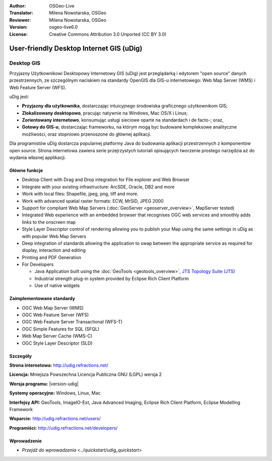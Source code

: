:Author: OSGeo-Live
:Translator: Milena Nowotarska, OSGeo
:Reviewer: Milena Nowotarska, OSGeo
:Version: osgeo-live6.0
:License: Creative Commons Attribution 3.0 Unported (CC BY 3.0)

.. image:: /images/project_logos/logo-uDig.png
  :alt: udig logo
  :align: right
  :target: http://udig.refractions.net/

User-friendly Desktop Internet GIS (uDig)
================================================================================

Desktop GIS
~~~~~~~~~~~~~~~~~~~~~~~~~~~~~~~~~~~~~~~~~~~~~~~~~~~~~~~~~~~~~~~~~~~~~~~~~~~~~~~~

.. image:: /images/screenshots/1024x768/udig-overview.png
  :scale: 50
  :alt: udig workshop
  :align: right

Przyjazny Użytkownikowi Desktopowy Internetowy GIS (uDig) jest przeglądarką i edytorem "open source" danych przestrzennych, ze szczególnym naciskiem na standardy OpenGIS dla GIS-u internetowego: Web Map Server (WMS) i Web Feature Server (WFS).

uDig jest:

* **Przyjazny dla użytkownika**, dostarczając intuicyjnego środowiska graficznego użytkownikom GIS;
* **Zlokalizowany desktopowo**, pracując natywnie na Windows, Mac OS/X i Linux;
* **Zorientowany internetowo**, konsumując usługi sieciowe oparte na standardach i de facto-; oraz,
* **Gotowy do GIS-u**, dostarczając frameworku, na którym mogą byc budowane kompleksowe analityczne możliwości, oraz stopniowo przenoszone do głównej aplikacji.

Dla programistów uDig dostarcza popularnej platformy Java do budowania aplikacji przestrzennych z komponentów open source. Strona internetowa zawiera serie przejrzystych tutoriali opisujących tworzenie prostego narzędzia aż do wydania własnej applikacji.

Główne funkcje
--------------------------------------------------------------------------------

* Desktop Client with Drag and Drop integration for File explorer and Web Browser
* Integrate with your existing infrastructure: ArcSDE, Oracle, DB2 and more
* Work with local files: Shapefile, jpeg, png, tiff and more.
* Work with advanced spatial raster formats: ECW, MrSID, JPEG 2000
* Support for compliant Web Map Servers (:doc:`GeoServer <geoserver_overview>`, MapServer tested)
* Integrated Web experience with an embedded browser that recognises OGC web
  services and smoothly adds links to the onscreen map
* Style Layer Descriptor control of rendering allowing you to publish your Map using the same
  settings in uDig as with popular Web Map Servers
* Deep integration of standards allowing the application to swap between the appropriate service
  as required for display, interaction and editing
* Printing and PDF Generation
* For Developers
  
  * Java Application built using the :doc:`GeoTools <geotools_overview>`, `JTS Topology Suite (JTS) <https://sourceforge.net/projects/jts-topo-suite/>`_
  * Industrial strength plug-in system provided by Eclipse Rich Client Platform 
  * Use of native widgets

Zaimplementowane standardy
--------------------------------------------------------------------------------

* OGC Web Map Server (WMS)
* OGC Web Feature Server (WFS)
* OGC Web Feature Server Transactional (WFS-T)
* OGC Simple Features for SQL (SFQL)
* Web Map Server Cache (WMS-C)
* OGC Style Layer Descriptor (SLD)

Szczegóły
--------------------------------------------------------------------------------

**Strona internetowa:** http://udig.refractions.net/

**Licencja:** Mniejsza Powszechna Licencja Publiczna GNU (LGPL) wersja 2

**Wersja programu:** |version-udig|

**Systemy operacyjne:** Windows, Linux, Mac

**Interfejsy API:** GeoTools, ImageIO-Ext, Java Advanced Imaging, Eclipse Rich Client Platform, Eclipse Modelling Framework

**Wsparcie:** http://udig.refractions.net/users/

**Programiści:** http://udig.refractions.net/developers/


Wprowadzenie
--------------------------------------------------------------------------------

* `Przejdź do wprowadzenia <../quickstart/udig_quickstart>`


